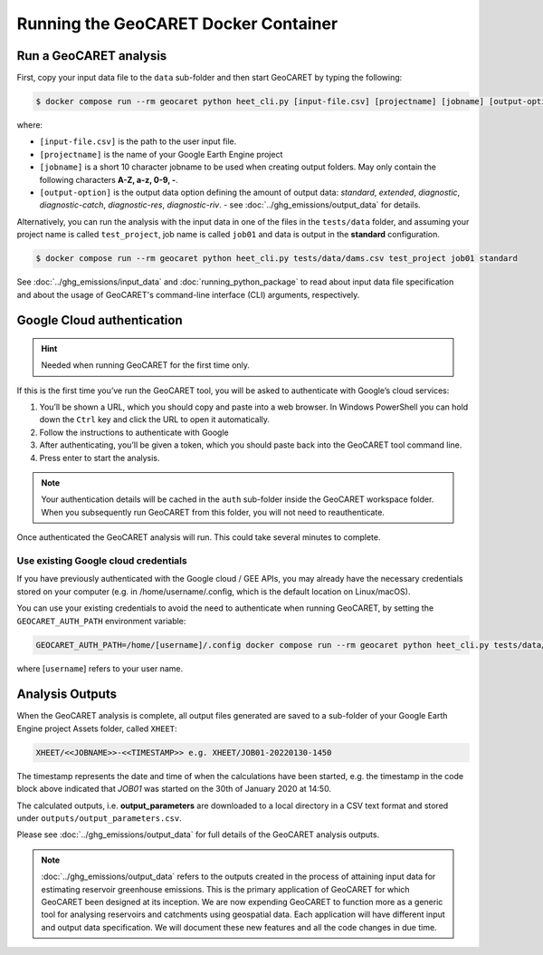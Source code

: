 Running the GeoCARET Docker Container
=====================================

Run a GeoCARET analysis
~~~~~~~~~~~~~~~~~~~~~~~

First, copy your input data file to the ``data`` sub-folder and then start GeoCARET by typing the following:

.. code-block:: bash

   $ docker compose run --rm geocaret python heet_cli.py [input-file.csv] [projectname] [jobname] [output-option]

where:

* ``[input-file.csv]`` is the path to the user input file.
* ``[projectname]`` is the name of your Google Earth Engine project
* ``[jobname]`` is a short 10 character jobname to be used when creating output folders. May only contain the following characters **A-Z, a-z, 0-9, -**. 
* ``[output-option]`` is the output data option defining the amount of output data: *standard*, *extended*, *diagnostic*, *diagnostic-catch*, *diagnostic-res*, *diagnostic-riv*. - see :doc:`../ghg_emissions/output_data` for details.

Alternatively, you can run the analysis with the input data in one of the files in the ``tests/data`` folder, and assuming your project name is called ``test_project``, job name is called ``job01`` and data is output in the **standard** configuration.

.. code-block:: bash

   $ docker compose run --rm geocaret python heet_cli.py tests/data/dams.csv test_project job01 standard

See :doc:`../ghg_emissions/input_data` and :doc:`running_python_package` to read about input data file specification and about the usage of GeoCARET's command-line interface (CLI) arguments, respectively.

Google Cloud authentication
~~~~~~~~~~~~~~~~~~~~~~~~~~~

.. hint::
   Needed when running GeoCARET for the first time only.

If this is the first time you’ve run the GeoCARET tool, you will be asked to authenticate with Google’s cloud services:

1. You’ll be shown a URL, which you should copy and paste into a web browser. In Windows PowerShell you can hold down the ``Ctrl`` key and click the URL to open it automatically.
2. Follow the instructions to authenticate with Google
3. After authenticating, you’ll be given a token, which you should paste back into the GeoCARET tool command line.
4. Press enter to start the analysis.

..
.. note::
   Your authentication details will be cached in the ``auth`` sub-folder inside the GeoCARET workspace folder. When you
   subsequently run GeoCARET from this folder, you will not need to reauthenticate.

Once authenticated the GeoCARET analysis will run. This could take several minutes to complete.

Use existing Google cloud credentials
^^^^^^^^^^^^^^^^^^^^^^^^^^^^^^^^^^^^^

If you have previously authenticated with the Google cloud / GEE APIs, you may already have the necessary credentials stored on your computer (e.g. in /home/username/.config, which is the default location on Linux/macOS).

You can use your existing credentials to avoid the need to authenticate when running GeoCARET, by setting the ``GEOCARET_AUTH_PATH`` environment variable:

.. code-block:: bash

   GEOCARET_AUTH_PATH=/home/[username]/.config docker compose run --rm geocaret python heet_cli.py tests/data/dams.csv test_project job01 standard
   
where [``username``] refers to your user name.

Analysis Outputs
~~~~~~~~~~~~~~~~

When the GeoCARET analysis is complete, all output files generated are saved to a sub-folder of your Google Earth Engine project Assets folder, called ``XHEET``:

.. code-block:: bash

   XHEET/<<JOBNAME>>-<<TIMESTAMP>> e.g. XHEET/JOB01-20220130-1450
   
The timestamp represents the date and time of when the calculations have been started, e.g. the timestamp in the code block above indicated that *JOB01* was started on the 30th of January 2020 at 14:50.

The calculated outputs, i.e. **output_parameters** are downloaded to a local directory in a CSV text format and stored under ``outputs/output_parameters.csv``.

Please see :doc:`../ghg_emissions/output_data` for full details of the GeoCARET analysis outputs.

.. note::
   :doc:`../ghg_emissions/output_data` refers to the outputs created in the process of attaining input data for estimating reservoir greenhouse emissions. This is the primary application of GeoCARET for which GeoCARET been designed at its inception. We are now expending GeoCARET to function more as a generic tool for analysing reservoirs and catchments using geospatial data. Each application will have different input and output data specification. We will document these new features and all the code changes in due time.
